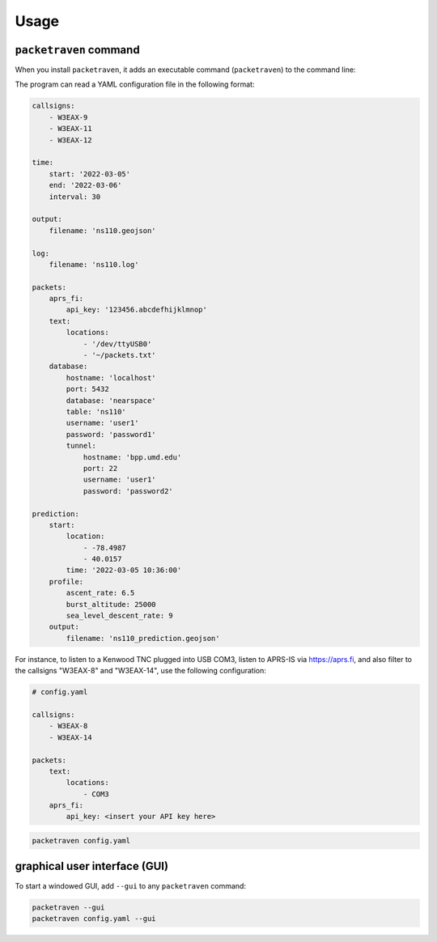 Usage
=====

``packetraven`` command
-----------------------

When you install ``packetraven``, it adds an executable command (``packetraven``) to the command line:

.. program-output:: packetraven -h

The program can read a YAML configuration file in the following format:

.. code-block:: yaml

    callsigns:
        - W3EAX-9
        - W3EAX-11
        - W3EAX-12

    time:
        start: '2022-03-05'
        end: '2022-03-06'
        interval: 30

    output:
        filename: 'ns110.geojson'

    log:
        filename: 'ns110.log'

    packets:
        aprs_fi:
            api_key: '123456.abcdefhijklmnop'
        text:
            locations:
                - '/dev/ttyUSB0'
                - '~/packets.txt'
        database:
            hostname: 'localhost'
            port: 5432
            database: 'nearspace'
            table: 'ns110'
            username: 'user1'
            password: 'password1'
            tunnel:
                hostname: 'bpp.umd.edu'
                port: 22
                username: 'user1'
                password: 'password2'

    prediction:
        start:
            location:
                - -78.4987
                - 40.0157
            time: '2022-03-05 10:36:00'
        profile:
            ascent_rate: 6.5
            burst_altitude: 25000
            sea_level_descent_rate: 9
        output:
            filename: 'ns110_prediction.geojson'

For instance, to listen to a Kenwood TNC plugged into USB COM3, listen to APRS-IS via https://aprs.fi, and also filter to the callsigns "W3EAX-8" and "W3EAX-14", use the following configuration:

.. code-block:: yaml

    # config.yaml

    callsigns:
        - W3EAX-8
        - W3EAX-14

    packets:
        text:
            locations:
                - COM3
        aprs_fi:
            api_key: <insert your API key here>

.. code-block:: shell

    packetraven config.yaml

graphical user interface (GUI)
------------------------------

To start a windowed GUI, add ``--gui`` to any ``packetraven`` command:

.. code-block:: shell

    packetraven --gui
    packetraven config.yaml --gui
